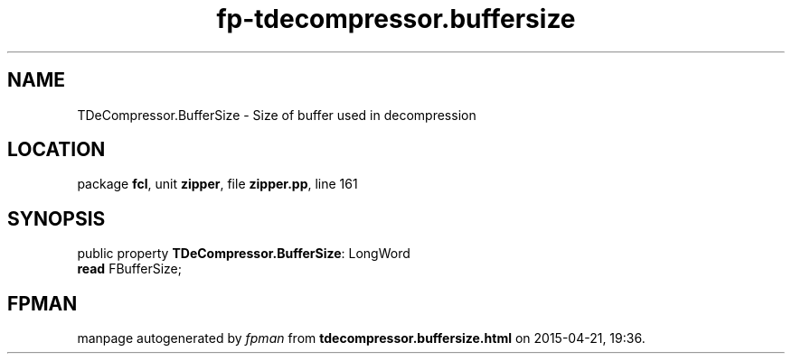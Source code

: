 .\" file autogenerated by fpman
.TH "fp-tdecompressor.buffersize" 3 "2014-03-14" "fpman" "Free Pascal Programmer's Manual"
.SH NAME
TDeCompressor.BufferSize - Size of buffer used in decompression
.SH LOCATION
package \fBfcl\fR, unit \fBzipper\fR, file \fBzipper.pp\fR, line 161
.SH SYNOPSIS
public property \fBTDeCompressor.BufferSize\fR: LongWord
  \fBread\fR FBufferSize;
.SH FPMAN
manpage autogenerated by \fIfpman\fR from \fBtdecompressor.buffersize.html\fR on 2015-04-21, 19:36.

